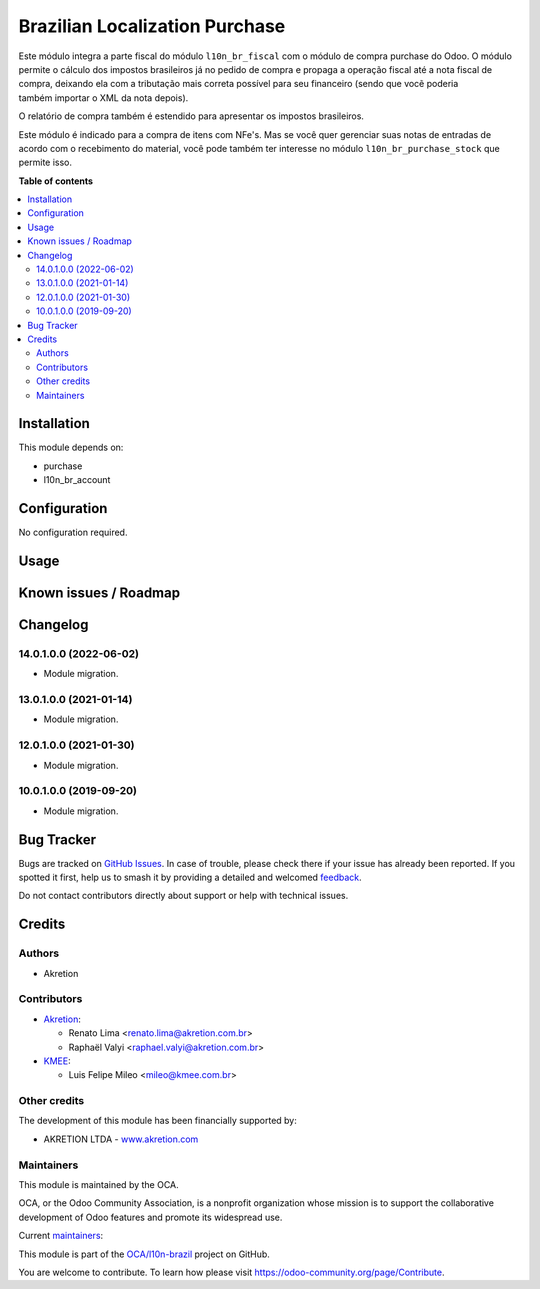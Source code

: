 ===============================
Brazilian Localization Purchase
===============================

.. 
   !!!!!!!!!!!!!!!!!!!!!!!!!!!!!!!!!!!!!!!!!!!!!!!!!!!!
   !! This file is generated by oca-gen-addon-readme !!
   !! changes will be overwritten.                   !!
   !!!!!!!!!!!!!!!!!!!!!!!!!!!!!!!!!!!!!!!!!!!!!!!!!!!!
   !! source digest: sha256:50de5ca1c9bb264fa1def9d76ef63ea4ea275ccdfbfacf0c34c5735e1d5c4457
   !!!!!!!!!!!!!!!!!!!!!!!!!!!!!!!!!!!!!!!!!!!!!!!!!!!!

.. |badge1| image:: https://img.shields.io/badge/maturity-Beta-yellow.png
    :target: https://odoo-community.org/page/development-status
    :alt: Beta
.. |badge2| image:: https://img.shields.io/badge/licence-AGPL--3-blue.png
    :target: http://www.gnu.org/licenses/agpl-3.0-standalone.html
    :alt: License: AGPL-3
.. |badge3| image:: https://img.shields.io/badge/github-OCA%2Fl10n--brazil-lightgray.png?logo=github
    :target: https://github.com/OCA/l10n-brazil/tree/16.0/l10n_br_purchase
    :alt: OCA/l10n-brazil
.. |badge4| image:: https://img.shields.io/badge/weblate-Translate%20me-F47D42.png
    :target: https://translation.odoo-community.org/projects/l10n-brazil-16-0/l10n-brazil-16-0-l10n_br_purchase
    :alt: Translate me on Weblate
.. |badge5| image:: https://img.shields.io/badge/runboat-Try%20me-875A7B.png
    :target: https://runboat.odoo-community.org/builds?repo=OCA/l10n-brazil&target_branch=16.0
    :alt: Try me on Runboat

|badge1| |badge2| |badge3| |badge4| |badge5|

Este módulo integra a parte fiscal do módulo ``l10n_br_fiscal`` com o
módulo de compra purchase do Odoo. O módulo permite o cálculo dos
impostos brasileiros já no pedido de compra e propaga a operação fiscal
até a nota fiscal de compra, deixando ela com a tributação mais correta
possível para seu financeiro (sendo que vocẽ poderia também importar o
XML da nota depois).

O relatório de compra também é estendido para apresentar os impostos
brasileiros.

Este módulo é indicado para a compra de itens com NFe's. Mas se você
quer gerenciar suas notas de entradas de acordo com o recebimento do
material, você pode também ter interesse no módulo
``l10n_br_purchase_stock`` que permite isso.

**Table of contents**

.. contents::
   :local:

Installation
============

This module depends on:

-  purchase
-  l10n_br_account

Configuration
=============

No configuration required.

Usage
=====



Known issues / Roadmap
======================



Changelog
=========

14.0.1.0.0 (2022-06-02)
-----------------------

-  Module migration.

13.0.1.0.0 (2021-01-14)
-----------------------

-  Module migration.

12.0.1.0.0 (2021-01-30)
-----------------------

-  Module migration.

10.0.1.0.0 (2019-09-20)
-----------------------

-  Module migration.

Bug Tracker
===========

Bugs are tracked on `GitHub Issues <https://github.com/OCA/l10n-brazil/issues>`_.
In case of trouble, please check there if your issue has already been reported.
If you spotted it first, help us to smash it by providing a detailed and welcomed
`feedback <https://github.com/OCA/l10n-brazil/issues/new?body=module:%20l10n_br_purchase%0Aversion:%2016.0%0A%0A**Steps%20to%20reproduce**%0A-%20...%0A%0A**Current%20behavior**%0A%0A**Expected%20behavior**>`_.

Do not contact contributors directly about support or help with technical issues.

Credits
=======

Authors
-------

* Akretion

Contributors
------------

-  `Akretion <https://akretion.com/pt-BR>`__:

   -  Renato Lima <renato.lima@akretion.com.br>
   -  Raphaël Valyi <raphael.valyi@akretion.com.br>

-  `KMEE <https://www.kmee.com.br>`__:

   -  Luis Felipe Mileo <mileo@kmee.com.br>

Other credits
-------------

The development of this module has been financially supported by:

-  AKRETION LTDA - `www.akretion.com <http://www.akretion.com>`__

Maintainers
-----------

This module is maintained by the OCA.

.. image:: https://odoo-community.org/logo.png
   :alt: Odoo Community Association
   :target: https://odoo-community.org

OCA, or the Odoo Community Association, is a nonprofit organization whose
mission is to support the collaborative development of Odoo features and
promote its widespread use.

.. |maintainer-renatonlima| image:: https://github.com/renatonlima.png?size=40px
    :target: https://github.com/renatonlima
    :alt: renatonlima
.. |maintainer-rvalyi| image:: https://github.com/rvalyi.png?size=40px
    :target: https://github.com/rvalyi
    :alt: rvalyi

Current `maintainers <https://odoo-community.org/page/maintainer-role>`__:

|maintainer-renatonlima| |maintainer-rvalyi| 

This module is part of the `OCA/l10n-brazil <https://github.com/OCA/l10n-brazil/tree/16.0/l10n_br_purchase>`_ project on GitHub.

You are welcome to contribute. To learn how please visit https://odoo-community.org/page/Contribute.
